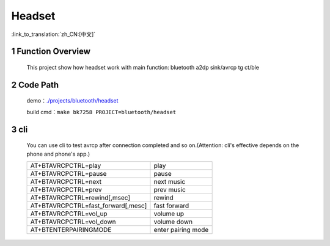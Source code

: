 Headset
======================================

:link_to_translation:`zh_CN:[中文]`

1 Function Overview
-------------------------------------
    This project show how headset work with main function: bluetooth a2dp sink/avrcp tg ct/ble

2 Code Path
-------------------------------------
	demo：`./projects/bluetooth/headset <https://gitlab.bekencorp.com/wifi/armino/-/tree/main/projects/bluetooth/headset>`_

	build cmd：``make bk7258 PROJECT=bluetooth/headset``


3 cli
-------------------------------------
    You can use cli to test avrcp after connection completed and so on.(Attention: cli's effective depends on the phone and phone's app.)

    +-----------------------------------------+-----------------------+
    | AT+BTAVRCPCTRL=play                     | play                  |
    +-----------------------------------------+-----------------------+
    | AT+BTAVRCPCTRL=pause                    | pause                 |
    +-----------------------------------------+-----------------------+
    | AT+BTAVRCPCTRL=next                     | next music            |
    +-----------------------------------------+-----------------------+
    | AT+BTAVRCPCTRL=prev                     | prev music            |
    +-----------------------------------------+-----------------------+
    | AT+BTAVRCPCTRL=rewind[,msec]            | rewind                |
    +-----------------------------------------+-----------------------+
    | AT+BTAVRCPCTRL=fast_forward[,mesc]      | fast forward          |
    +-----------------------------------------+-----------------------+
    | AT+BTAVRCPCTRL=vol_up                   | volume up             |
    +-----------------------------------------+-----------------------+
    | AT+BTAVRCPCTRL=vol_down                 | volume down           |
    +-----------------------------------------+-----------------------+
    | AT+BTENTERPAIRINGMODE                   | enter pairing mode    |
    +-----------------------------------------+-----------------------+


